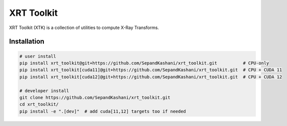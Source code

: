 XRT Toolkit
===========

.. image:: https://img.shields.io/badge/License-MIT-yellow.svg
   :target: https://opensource.org/licenses/MIT
   :alt: License: MIT


XRT Toolkit (XTK) is a collection of utilities to compute X-Ray Transforms.


Installation
------------

.. code-block:: bash

   # user install
   pip install xrt_toolkit@git+https://github.com/SepandKashani/xrt_toolkit.git          # CPU-only
   pip install xrt_toolkit[cuda11]@git+https://github.com/SepandKashani/xrt_toolkit.git  # CPU + CUDA 11
   pip install xrt_toolkit[cuda12]@git+https://github.com/SepandKashani/xrt_toolkit.git  # CPU + CUDA 12

   # developer install
   git clone https://github.com/SepandKashani/xrt_toolkit.git
   cd xrt_toolkit/
   pip install -e ".[dev]"  # add cuda[11,12] targets too if needed
